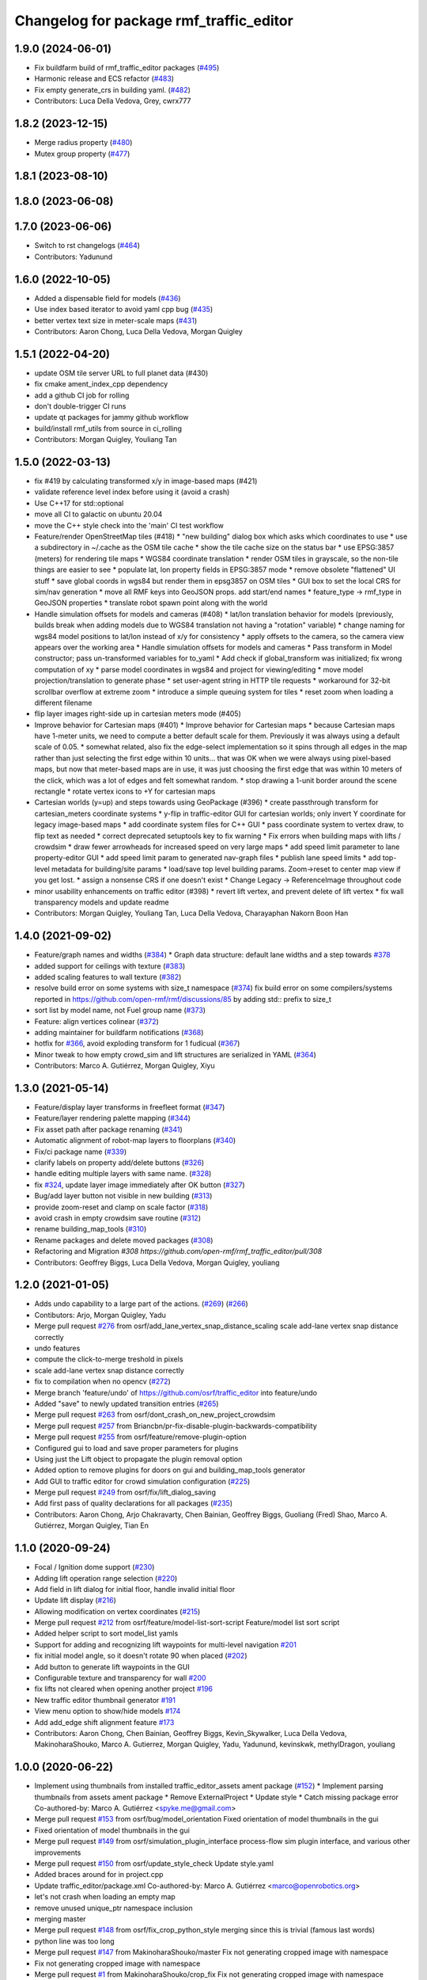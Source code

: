 ^^^^^^^^^^^^^^^^^^^^^^^^^^^^^^^^^^^^^^^^^^
Changelog for package rmf\_traffic\_editor
^^^^^^^^^^^^^^^^^^^^^^^^^^^^^^^^^^^^^^^^^^

1.9.0 (2024-06-01)
------------------
* Fix buildfarm build of rmf_traffic_editor packages (`#495 <https://github.com/open-rmf/rmf_traffic_editor/pull/495>`_)
* Harmonic release and ECS refactor (`#483 <https://github.com/open-rmf/rmf_traffic_editor/pull/483>`_)
* Fix empty generate_crs in building yaml. (`#482 <https://github.com/open-rmf/rmf_traffic_editor/pull/482>`_)
* Contributors: Luca Della Vedova, Grey, cwrx777

1.8.2 (2023-12-15)
------------------
* Merge radius property (`#480 <https://github.com/open-rmf/rmf_traffic_editor/pull/480>`_)
* Mutex group property (`#477 <https://github.com/open-rmf/rmf_traffic_editor/pull/477>`_)

1.8.1 (2023-08-10)
------------------

1.8.0 (2023-06-08)
------------------

1.7.0 (2023-06-06)
------------------
* Switch to rst changelogs (`#464 <https://github.com/open-rmf/rmf_traffic_editor/pull/464>`_)
* Contributors: Yadunund

1.6.0 (2022-10-05)
------------------

* Added a dispensable field for models (`#436 <https://github.com/open-rmf/rmf_traffic_editor/pull/436>`_)
* Use index based iterator to avoid yaml cpp bug (`#435 <https://github.com/open-rmf/rmf_traffic_editor/pull/435>`_)
* better vertex text size in meter-scale maps (`#431 <https://github.com/open-rmf/rmf_traffic_editor/pull/431>`_)
* Contributors: Aaron Chong, Luca Della Vedova, Morgan Quigley

1.5.1 (2022-04-20)
------------------
* update OSM tile server URL to full planet data (#430)
* fix cmake ament_index_cpp dependency
* add a github CI job for rolling
* don't double-trigger CI runs
* update qt packages for jammy github workflow
* build/install rmf_utils from source in ci_rolling
* Contributors: Morgan Quigley, Youliang Tan

1.5.0 (2022-03-13)
------------------
* fix #419 by calculating transformed x/y in image-based maps (#421)
* validate reference level index before using it (avoid a crash)
* Use C++17 for std::optional
* move all CI to galactic on ubuntu 20.04
* move the C++ style check into the 'main' CI test workflow
* Feature/render OpenStreetMap tiles (#418)
  * "new building" dialog box which asks which coordinates to use
  * use a subdirectory in ~/.cache as the OSM tile cache
  * show the tile cache size on the status bar
  * use EPSG:3857 (meters) for rendering tile maps
  * WGS84 coordinate translation
  * render OSM tiles in grayscale, so the non-tile things are easier to see
  * populate lat, lon property fields in EPSG:3857 mode
  * remove obsolete "flattened" UI stuff
  * save global coords in wgs84 but render them in epsg3857 on OSM tiles
  * GUI box to set the local CRS for sim/nav generation
  * move all RMF keys into GeoJSON props. add start/end names
  * feature_type -> rmf_type in GeoJSON properties
  * translate robot spawn point along with the world
* Handle simulation offsets for models and cameras (#408)
  * lat/lon translation behavior for models (previously, builds break when adding models due to WGS84 translation not having a "rotation" variable)
  * change naming for wgs84 model positions to lat/lon instead of x/y for consistency
  * apply offsets to the camera, so the camera view appears over the working area
  * Handle simulation offsets for models and cameras
  * Pass transform in Model constructor; pass un-transformed variables for to_yaml
  * Add check if global_transform was initialized; fix wrong computation of xy
  * parse model coordinates in wgs84 and project for viewing/editing
  * move model projection/translation to generate phase
  * set user-agent string in HTTP tile requests
  * workaround for 32-bit scrollbar overflow at extreme zoom
  * introduce a simple queuing system for tiles
  * reset zoom when loading a different filename
* flip layer images right-side up in cartesian meters mode (#405)
* Improve behavior for Cartesian maps (#401)
  * Improve behavior for Cartesian maps
  * because Cartesian maps have 1-meter units, we need to compute
  a better default scale for them. Previously it was always using
  a default scale of 0.05.
  * somewhat related, also fix the edge-select implementation so it
  spins through all edges in the map rather than just selecting
  the first edge within 10 units... that was OK when we were always
  using pixel-based maps, but now that meter-based maps are in use,
  it was just choosing the first edge that was within 10 meters of
  the click, which was a lot of edges and felt somewhat random.
  * stop drawing a 1-unit border around the scene rectangle
  * rotate vertex icons to +Y for cartesian maps
* Cartesian worlds (y=up) and steps towards using GeoPackage (#396)
  * create passthrough transform for cartesian_meters coordinate systems
  * y-flip in traffic-editor GUI for cartesian worlds; only invert Y coordinate for legacy image-based maps
  * add coordinate system files for C++ GUI
  * pass coordinate system to vertex draw, to flip text as needed
  * correct deprecated setuptools key to fix warning
  * Fix errors when building maps with lifts / crowdsim
  * draw fewer arrowheads for increased speed on very large maps
  * add speed limit parameter to lane property-editor GUI
  * add speed limit param to generated nav-graph files
  * publish lane speed limits
  * add top-level metadata for building/site params
  * load/save top level building params. Zoom->reset to center map view if you get lost.
  * assign a nonsense CRS if one doesn't exist
  * Change Legacy -> ReferenceImage throughout code
* minor usability enhancements on traffic editor (#398)
  * revert lift vertex, and prevent delete of lift vertex
  * fix wall transparency models and update readme
* Contributors: Morgan Quigley, Youliang Tan, Luca Della Vedova, Charayaphan Nakorn Boon Han

1.4.0 (2021-09-02)
------------------
* Feature/graph names and widths (`#384 <https://github.com/open-rmf/rmf_traffic_editor/pull/384>`_)
  * Graph data structure: default lane widths and a step towards `#378 <https://github.com/open-rmf/rmf_traffic_editor/pull/378>`_
* added support for ceilings with texture (`#383 <https://github.com/open-rmf/rmf_traffic_editor/pull/383>`_)
* added scaling features to wall texture (`#382 <https://github.com/open-rmf/rmf_traffic_editor/pull/382>`_)
* resolve build error on some systems with size_t namespace (`#374 <https://github.com/open-rmf/rmf_traffic_editor/pull/374>`_)
  fix build error on some compilers/systems reported in https://github.com/open-rmf/rmf/discussions/85   by adding std:: prefix to size_t
* sort list by model name, not Fuel group name (`#373 <https://github.com/open-rmf/rmf_traffic_editor/pull/373>`_)
* Feature: align vertices colinear (`#372 <https://github.com/open-rmf/rmf_traffic_editor/pull/372>`_)
* adding maintainer for buildfarm notifications (`#368 <https://github.com/open-rmf/rmf_traffic_editor/pull/368>`_)
* hotfix for `#366 <https://github.com/open-rmf/rmf_traffic_editor/pull/366>`_, avoid exploding transform for 1 fudicual (`#367 <https://github.com/open-rmf/rmf_traffic_editor/pull/367>`_)
* Minor tweak to how empty crowd_sim and lift structures are serialized in YAML (`#364 <https://github.com/open-rmf/rmf_traffic_editor/pull/364>`_)
* Contributors: Marco A. Gutiérrez, Morgan Quigley, Xiyu

1.3.0 (2021-05-14)
------------------
* Feature/display layer transforms in freefleet format (`#347 <https://github.com/open-rmf/rmf_traffic_editor/pull/347>`_)
* Feature/layer rendering palette mapping (`#344 <https://github.com/open-rmf/rmf_traffic_editor/pull/344>`_)
* Fix asset path after package renaming (`#341 <https://github.com/open-rmf/rmf_traffic_editor/pull/341>`_)
* Automatic alignment of robot-map layers to floorplans (`#340 <https://github.com/open-rmf/rmf_traffic_editor/pull/340>`_)
* Fix/ci package name (`#339 <https://github.com/open-rmf/rmf_traffic_editor/pull/339>`_)
* clarify labels on property add/delete buttons (`#326 <https://github.com/open-rmf/rmf_traffic_editor/pull/326>`_)
* handle editing multiple layers with same name. (`#328 <https://github.com/open-rmf/rmf_traffic_editor/pull/328>`_)
* fix `#324 <https://github.com/open-rmf/rmf_traffic_editor/pull/324>`_, update layer image immediately after OK button (`#327 <https://github.com/open-rmf/rmf_traffic_editor/pull/327>`_)
* Bug/add layer button not visible in new building (`#313 <https://github.com/open-rmf/rmf_traffic_editor/pull/313>`_)
* provide zoom-reset and clamp on scale factor (`#318 <https://github.com/open-rmf/rmf_traffic_editor/pull/318>`_)
* avoid crash in empty crowdsim save routine (`#312 <https://github.com/open-rmf/rmf_traffic_editor/pull/312>`_)
* rename building_map_tools (`#310 <https://github.com/open-rmf/rmf_traffic_editor/pull/310>`_)
* Rename packages and delete moved packages (`#308 <https://github.com/open-rmf/rmf_traffic_editor/pull/308>`_)
* Refactoring and Migration `#308 https://github.com/open-rmf/rmf_traffic_editor/pull/308`
* Contributors: Geoffrey Biggs, Luca Della Vedova, Morgan Quigley, youliang

1.2.0 (2021-01-05)
------------------
* Adds undo capability to a large part of the actions. (`#269 <https://github.com/osrf/traffic_editor/pull/269>`_) (`#266 <https://github.com/osrf/traffic_editor/pull/266>`_)
* Contibutors: Arjo, Morgan Quigley, Yadu
* Merge pull request `#276 <https://github.com/osrf/traffic_editor/pull/276>`_ from osrf/add_lane_vertex_snap_distance_scaling
  scale add-lane vertex snap distance correctly
* undo features
* compute the click-to-merge treshold in pixels
* scale add-lane vertex snap distance correctly
* fix to compilation when no opencv (`#272 <https://github.com/osrf/traffic_editor/pull/272>`_)
* Merge branch 'feature/undo' of https://github.com/osrf/traffic_editor into feature/undo
* Added "save" to newly updated transition entries (`#265 <https://github.com/osrf/traffic_editor/pull/265>`_)
* Merge pull request `#263 <https://github.com/osrf/traffic_editor/pull/263>`_ from osrf/dont_crash_on_new_project_crowdsim
* Merge pull request `#257 <https://github.com/osrf/traffic_editor/pull/257>`_ from Briancbn/pr-fix-disable-plugin-backwards-compatibility
* Merge pull request `#255 <https://github.com/osrf/traffic_editor/pull/255>`_ from osrf/feature/remove-plugin-option
* Configured gui to load and save proper parameters for plugins
* Using just the Lift object to propagate the plugin removal option
* Added option to remove plugins for doors on gui and building_map_tools generator
* Add GUI to traffic editor for crowd simulation configuration (`#225 <https://github.com/osrf/traffic_editor/pull/225>`_)
* Merge pull request `#249 <https://github.com/osrf/traffic_editor/pull/249>`_ from osrf/fix/lift_dialog_saving
* Add first pass of quality declarations for all packages (`#235 <https://github.com/osrf/traffic_editor/pull/235>`_)
* Contributors: Aaron Chong, Arjo Chakravarty, Chen Bainian, Geoffrey Biggs, Guoliang (Fred) Shao, Marco A. Gutiérrez, Morgan Quigley, Tian En


1.1.0 (2020-09-24)
------------------
* Focal / Ignition dome support (`#230 <https://github.com/osrf/traffic_editor/pull/230>`_)
* Adding lift operation range selection (`#220 <https://github.com/osrf/traffic_editor/pull/220>`_)
* Add field in lift dialog for initial floor, handle invalid initial floor
* Update lift display (`#216 <https://github.com/osrf/traffic_editor/pull/216>`_)
* Allowing modification on vertex coordinates (`#215 <https://github.com/osrf/traffic_editor/pull/215>`_)
* Merge pull request `#212 <https://github.com/osrf/traffic_editor/pull/212>`_ from osrf/feature/model-list-sort-script
  Feature/model list sort script
* Added helper script to sort model_list yamls
* Support for adding and recognizing lift waypoints for multi-level navigation `#201 <https://github.com/osrf/traffic_editor/pull/201>`_
* fix initial model angle, so it doesn't rotate 90 when placed (`#202 <https://github.com/osrf/traffic_editor/pull/202>`_)
* Add button to generate lift waypoints in the GUI
* Configurable texture and transparency for wall `#200 <https://github.com/osrf/traffic_editor/pull/200>`_
* fix lifts not cleared when opening another project `#196 <https://github.com/osrf/traffic_editor/pull/196>`_
* New traffic editor thumbnail generator `#191 <https://github.com/osrf/traffic_editor/pull/191>`_
* View menu option to show/hide models `#174 <https://github.com/osrf/traffic_editor/pull/174>`_
* Add add_edge shift alignment feature `#173 <https://github.com/osrf/traffic_editor/pull/173>`_
* Contributors: Aaron Chong, Chen Bainian, Geoffrey Biggs, Kevin_Skywalker, Luca Della Vedova, MakinoharaShouko, Marco A. Gutierrez, Morgan Quigley, Yadu, Yadunund, kevinskwk, methylDragon, youliang

1.0.0 (2020-06-22)
------------------
* Implement using thumbnails from installed traffic_editor_assets ament package (`#152 <https://github.com/osrf/traffic_editor/pull/152>`_)
  * Implement parsing thumbnails from assets ament package
  * Remove ExternalProject
  * Update style
  * Catch missing package error
  Co-authored-by: Marco A. Gutiérrez <spyke.me@gmail.com>
* Merge pull request `#153 <https://github.com/osrf/traffic_editor/pull/153>`_ from osrf/bug/model_orientation
  Fixed orientation of model thumbnails in the gui
* Fixed orientation of model thumbnails in the gui
* Merge pull request `#149 <https://github.com/osrf/traffic_editor/pull/149>`_ from osrf/simulation_plugin_interface
  process-flow sim plugin interface, and various other improvements
* Merge pull request `#150 <https://github.com/osrf/traffic_editor/pull/150>`_ from osrf/update_style_check
  Update style.yaml
* Added braces around for in project.cpp
* Update traffic_editor/package.xml
  Co-authored-by: Marco A. Gutiérrez <marco@openrobotics.org>
* let's not crash when loading an empty map
* remove unused unique_ptr namespace inclusion
* merging master
* Merge pull request `#148 <https://github.com/osrf/traffic_editor/pull/148>`_ from osrf/fix_crop_python_style
  merging since this is trivial (famous last words)
* python line was too long
* Merge pull request `#147 <https://github.com/osrf/traffic_editor/pull/147>`_ from MakinoharaShouko/master
  Fix not generating cropped image with namespace
* Fix not generating cropped image with namespace
* Merge pull request `#1 <https://github.com/osrf/traffic_editor/pull/1>`_ from MakinoharaShouko/crop_fix
  Fix not generating cropped image with namespace
* Fix not generating cropped image with namespace
* simplify by getting rid of pointers where possible
* since opencv is only needed for video recording, it's now optional
* hide the sim controls if there is no plugin present
* Merge pull request `#132 <https://github.com/osrf/traffic_editor/pull/132>`_ from methylDragon/ch3/author-namespaced-thumbnails
  Support Author-namedspaced Thumbnails and Revamp building_map_generator
* Merge branch 'master' into ch3/author-namespaced-thumbnails
* Correct README
* Merge pull request `#128 <https://github.com/osrf/traffic_editor/pull/128>`_ from methylDragon/ch3/migrate-traffic-editor-thumbnails
  Migrate thumbnails to traffic_editor_assets repo
* Fix build and import bug
* Revert default directory and make directories if they don't exist
  Also make it less fragile by allowing expansion of the home shortcut "~"
* Add dependency on buiding_map_tools
  In order to ensure that pit_crew is accessible!
* Unify building_map_generators
  With argparse and pit_crew!
* Pit-crewify thumbnail_generators
* thumbnails::yeet()
  Let's try this again..
* Merge branch 'master' into ch3/migrate-traffic-editor-thumbnails
* Merge pull request `#130 <https://github.com/osrf/traffic_editor/pull/130>`_ from osrf/fix/model-thumbnail-names
  Fix/model thumbnail names
* Corrected thumbnail for PotatoChipChair
* Changed the name for model and thumbnail Table
* Retarget thumbnail search path to ~/.traffic_editor
* Implement git clone on build
* avoid deadlock
* adding debugging drawing hooks to simulation plugin interface
* osrf repo
* migrate behavior stuff into plugins, out of main tree
* render mixed lane colors in a predictable z-stack
* remove logging from the core traffic-editor, do it in plugins
* option to release reserved lanes during waiting behavior node
* adjust mutex: sim proceeds while video frame is writing to disk
* helper function to retrieve model instances
* WIP simplifying internal API and removing YAML scripting nonsense
* add load function to configure simulation interface from yaml
* epic restructuring of include files to allow a plugin interface for sim
* Merge pull request `#118 <https://github.com/osrf/traffic_editor/pull/118>`_ from osrf/feature/teleport-dispenser
  Feature/teleport dispenser
* learn cmake
* WIP trying to bring in ignition-plugin
* log simulations to csv
* models name instances can be edited, and saved
* print less to the console
* added teleport dispenser ingestor thumbnails, same as robot placeholder
* allow editing of model instance name
* on startup, restore editor to previous level
* WIP process flow animation machinery
* Merge pull request `#117 <https://github.com/osrf/traffic_editor/pull/117>`_ from osrf/master
  bring in medium-size surgical trolley
* Merge pull request `#116 <https://github.com/osrf/traffic_editor/pull/116>`_ from osrf/feature/surgical-trolley-med
  added thumbnail for SurgicalTrolleyMed
* added thumbnail for SurgicalTrolleyMed
* restore rotation of StorageRack thumbnail
* Merge pull request `#115 <https://github.com/osrf/traffic_editor/pull/115>`_ from osrf/master
  bring new thumbnails to dev branch
* Merge pull request `#114 <https://github.com/osrf/traffic_editor/pull/114>`_ from osrf/feature/trolley-bed-thumbnails
  Feature/trolley bed thumbnails
* copied to wrong places, replaced old thumbnails
* added thumbnails
* WIP teleporting other models for cargo pickup/dropoff
* improve nav graph following, simplify creation of non-zero graph_idx
* Merge pull request `#113 <https://github.com/osrf/traffic_editor/pull/113>`_ from osrf/master
  merge in thumbnail improvements
* Merge pull request `#112 <https://github.com/osrf/traffic_editor/pull/112>`_ from osrf/feature/more-thumbnails
  added new thumbnails for hospital environment
* added new thumbnails for hospital environment
* WIP smarter NPC motions...
* clean up compiler warnings
* add string interpolation and a signaling method
* set vertex label red if selected. try to fix github build workflow
* checkboxes for show/hide internal traffic lanes. sim starts paused.
* use opencv for video recording
* loop at end of behavior schedule
* rotate models to face the direction of travel
* path traversal starting to work
* basic a* planner seems ok
* WIP agent planning
* WIP scenario non-robot animation
* WIP towards beginnings of 2d model scripting
* load images concurrently on all CPU cores
* Merge pull request `#111 <https://github.com/osrf/traffic_editor/pull/111>`_ from osrf/fix/robot-placeholder-thumbnails
  fix model thumbnail and naming convention
* fix model thumbnail and naming convention
* Merge pull request `#110 <https://github.com/osrf/traffic_editor/pull/110>`_ from osrf/fix/thumbnail-name
  fixed bookshelf thumbnail name
* propagate unique_ptr usage to allow polymorphic compositions
* fixed bookshelf thumbnail name
* allow modifying of lanes in traffic mode and simplify renderings of bidirectional lanes.
* don't insert scenario table twice
* beginnings of sim thread
* learning about elite c++11 memory features
* working towards minimalist behavior sequencing
* Merge pull request `#108 <https://github.com/osrf/traffic_editor/pull/108>`_ from osrf/feature/new-thumbnails
  Feature/new thumbnails
* removed empty newlines
* changed back camera height
* corrected thumbnail names to point to open source gazebo models
* WIP external traffic files
* more gazebo thumbnails, compressed largge thumbnails
* add skeleton for traffic map dialog
* render traffic map names in tablewidget
* Merge pull request `#104 <https://github.com/osrf/traffic_editor/pull/104>`_ from osrf/feature/thumbnail-generation
  Feature/thumbnail generation
* save/load traffic-map references in project file
* lint :sparkles:
* added generation and merging utility scripts
* removed ros2 launch
* basic pipeline and docs added
* start of external traffic map files in GUI
* Merge pull request `#103 <https://github.com/osrf/traffic_editor/pull/103>`_ from osrf/feature/demo-assets
  added new demo asset thumbnails
* added new demo asset thumbnails
* Merge pull request `#100 <https://github.com/osrf/traffic_editor/pull/100>`_ from osrf/double_swing_doors_directions
  branch on double swing door direction for sim generation
* branch on double swing door direction for sim generation
* Merge pull request `#94 <https://github.com/osrf/traffic_editor/pull/94>`_ from osrf/static_parameter_for_models
  Static parameter for models
  Tested manually on a few worlds, looks OK
* add static param to models in GUI
* Merge pull request `#90 <https://github.com/osrf/traffic_editor/pull/90>`_ from osrf/feature/single-doors
  Feature/single doors
* abs values for motion degrees, use motion direction instead
* fix merge conflict
* Merge pull request `#81 <https://github.com/osrf/traffic_editor/pull/81>`_ from osrf/add_flattened_offsets
  XY translation of each level in a 'flattened' world generation mode
* XY translation of each level in a 'flattened' world generation mode
* Merge pull request `#80 <https://github.com/osrf/traffic_editor/pull/80>`_ from osrf/floor_holes
  Floor holes
* click selects holes first, then other polygon types
* Merge branch 'master' of ssh://github.com/osrf/traffic_editor into floor_holes
* Merge pull request `#79 <https://github.com/osrf/traffic_editor/pull/79>`_ from osrf/feature/model-elevation
  Feature/model elevation
* reverted back to using double for model::z, makes yaml parsing cleaner
* clear all fields of project when creating a new one
* added elevation/z param to model
* WIP floor holes GUI tool
* add some icons as we add a new tool for polygon-holes
* only override drawing scale if >2 fiducials are present
* more small fixes for levels without scale
* trivial: update level table after adding a level
* Merge pull request `#71 <https://github.com/osrf/traffic_editor/pull/71>`_ from osrf/fix_initial_creation_workflow
  Fix initial creation workflow. Load drawing floorplan images immediately after they are specified in the level dialog, rather than only doing it when loading the building level from YAML.
* refactor drawing loading so it can happen after level dialog also
* fix crash when no levels are present
* Merge pull request `#69 <https://github.com/osrf/traffic_editor/pull/69>`_ from osrf/create_vertex_when_starting_wall
  create a new vertex if the add-edge click is not near an existing one
* create a new vertex if the add-edge click is not near an existing one
* Merge pull request `#67 <https://github.com/osrf/traffic_editor/pull/67>`_ from osrf/create_vertex_as_needed_for_edges
  finish implementing `#63 <https://github.com/osrf/traffic_editor/pull/63>`_ to allow continuous clicks for edge creation
* finish implementing `#63 <https://github.com/osrf/traffic_editor/pull/63>`_ to allow continuous clicks for edge creation
* Merge pull request `#66 <https://github.com/osrf/traffic_editor/pull/66>`_ from osrf/click_walls_instead_of_drag
  implement part of `#63 <https://github.com/osrf/traffic_editor/pull/63>`_ so you can just keep clicking to chain vertices together
* don't automatically chain doors/measurements in edge tool
* implement part of `#63 <https://github.com/osrf/traffic_editor/pull/63>`_ so you can just keep clicking to chain vertices together
* Merge pull request `#64 <https://github.com/osrf/traffic_editor/pull/64>`_ from osrf/specify_floor_textures
  Specify floor textures
* allow specification of floor texture and scale
* Merge branch 'master' of ssh://github.com/osrf/traffic_editor into specify_floor_textures
* fix `#62 <https://github.com/osrf/traffic_editor/pull/62>`_, scale vertex click and paint doorjamb last
* add explicit polygon texture params for now
* Merge pull request `#59 <https://github.com/osrf/traffic_editor/pull/59>`_ from osrf/scenario_roi_polygon_tool
  lots of refactoring and cleanup to allow modifying scenario polygons
* lots of refactoring and cleanup to allow modifying scenario polygons
* Merge pull request `#58 <https://github.com/osrf/traffic_editor/pull/58>`_ from osrf/restore_viewport_center_and_zoom
  restore viewport translation and scale on startup
* restore viewport translation and scale on startup
* update readme
* draw traffic vertices in building coords still, for now
* Merge pull request `#53 <https://github.com/osrf/traffic_editor/pull/53>`_ from osrf/correct_thumbnail_size
  use cropped thumbnails. add four new models.
* use cropped thumbnails. add four new models.
* Merge pull request `#52 <https://github.com/osrf/traffic_editor/pull/52>`_ from osrf/separate_building_map_and_traffic_map_files
  Separate building map and traffic map files
* fix move-model bug
* allow deleting vertices from scenario
* Merge branch 'master' of ssh://github.com/osrf/traffic_editor into separate_building_map_and_traffic_map_files
* working towards adding vertices in scenarios
* change toolbar in response to edit mode. add to scenario skeleton.
* scenario save/load skeleton
* start scenario data structure
* add tabs
* project dialog box to set the building path
* starting to place building within a project...
* Merge pull request `#51 <https://github.com/osrf/traffic_editor/pull/51>`_ from osrf/add_thumbnails
  add some new office furniture thumbnails
* add some new office furniture thumbnails
* finish propagating and refactoring buildings, so things compile again
* everything is now broken
* migrate Map to Building class
* Merge pull request `#49 <https://github.com/osrf/traffic_editor/pull/49>`_ from osrf/restore_window_position_and_size
  use qsettings to save/restore window position and size
* use qsettings to save/restore window position and size
* Merge pull request `#48 <https://github.com/osrf/traffic_editor/pull/48>`_ from osrf/add_elevation_to_level_dialog
  set level elevation via dialog box. Various cleanups.
* set level elevation via dialog box. Various cleanups.
* Merge pull request `#46 <https://github.com/osrf/traffic_editor/pull/46>`_ from osrf/calculate_and_show_scale_using_fiducials
  Calculate and show scale using fiducials
* use measurement data only on the reference level. otherwise, ficudials
* fix QGraphicsView item lookup to fix regression in selecting doors/walls
* specify reference level via map-dialog box
* redraw scene immediately after adding level
* Merge branch 'master' into calculate_and_show_scale_using_fiducials
* Merge pull request `#45 <https://github.com/osrf/traffic_editor/pull/45>`_ from osrf/fix_new_document_problems
  deal more gracefully with an empty world by not crashing
* deal more gracefully with an empty world by not crashing
* update docs to reflect new way to add levels
* map dialog for 'global' model properties
* factor level table into its own file. add meas+fiducial counts to it.
* Merge pull request `#42 <https://github.com/osrf/traffic_editor/pull/42>`_ from osrf/align_lift_layer
  Fiducials to align layers
* level alignment starting to work hooray
* WIP alignment
* working towards fiducial alignment
* Merge pull request `#41 <https://github.com/osrf/traffic_editor/pull/41>`_ from osrf/create_lifts
  Lifts
* make ficudials easier to see
* add fiducial tool
* rotate lift doors correctly. Fix lift door yaml load bug
* copy lift-door checkbox matrix to data structure on OK button
* change data structure to deal with multi-door scenario on same level
* respond appropriately to edits in door table
* push lift elements into QGraphicsGroup and don't transform in dialog rendering
* live updates for lift preview
* start rendering lifts on the map using modeless dialog param updates
* save lift x,y,yaw,width,depth
* update level-door table combo box options when a door name changes
* add tables for editing doors and level-door mapping
* start working on adding lifts
* Merge pull request `#39 <https://github.com/osrf/traffic_editor/pull/39>`_ from osrf/some_toolbar_icons
  add a few toolbar icons
* add a few toolbar icons
* Merge pull request `#38 <https://github.com/osrf/traffic_editor/pull/38>`_ from osrf/set_modified_flag
  Set modified flag
* Merge pull request `#37 <https://github.com/osrf/traffic_editor/pull/37>`_ from osrf/unify_move_tools
  unify move-vertex and move-model tools. Toolbar on top.
* ask to save changes on exit
* unify move-vertex and move-model tools. Toolbar on top.
* Merge pull request `#35 <https://github.com/osrf/traffic_editor/pull/35>`_ from osrf/levels_layers_tabs
  migrate level selection from a button bar into a tabbed table
* migrate level selection from a button bar into a tabbed table
* Merge pull request `#34 <https://github.com/osrf/traffic_editor/pull/34>`_ from osrf/editor_ui_cleanup
  Editor UI cleanup
* allow deletion of vertices and models
* refactoring model selection into its own dialog
* Merge pull request `#33 <https://github.com/osrf/traffic_editor/pull/33>`_ from osrf/add_more_models
  Add more models
* trolley bed thumbnails
* storage rack model thumbnail
* add new model thumbnails
* add storage rack thumbnails
* trivial cleanup
* Merge pull request `#32 <https://github.com/osrf/traffic_editor/pull/32>`_ from osrf/use_layer_visibility_checkboxes
  use checkboxes to specify layer visibility
* oops. optional parameter...
* Merge pull request `#31 <https://github.com/osrf/traffic_editor/pull/31>`_ from osrf/rendering_layers_controls
  Rendering layers controls
* fix compile
* rendering starting to work
* render layers
* layer yaml save/load, working towards layer dialog
* annotate YAML document with flow styles, and emit them
* add layer table and dialog for add/edit layers
* working towards selectable layers
* Merge pull request `#28 <https://github.com/osrf/traffic_editor/pull/28>`_ from osrf/generate_doors
  Generate doors
* add various door gazebo generation stuff and demo mock lift floor changes
* Merge pull request `#27 <https://github.com/osrf/traffic_editor/pull/27>`_ from osrf/add_dock_points
  add dock points and generate docking nav graph params
* add dock points and generate docking nav graph params
* Merge pull request `#25 <https://github.com/osrf/traffic_editor/pull/25>`_ from osrf/rotate_models_visually_with_discretization
  show model pixmaps rotating, with optional discretization
* show model pixmaps rotating, with optional discretization
* Merge pull request `#21 <https://github.com/osrf/traffic_editor/pull/21>`_ from osrf/spawn_robot_parameters
  robot parameters for spawning and Gazebo world generation
* create vertex parameters for spawning robots in simulation
* Merge pull request `#19 <https://github.com/osrf/traffic_editor/pull/19>`_ from osrf/redraw_after_new_file_create
  redraw after file->new, also give explicit model path for gazebo gen
* redraw after file->new, also give explicit model path for gazebo gen
* Merge pull request `#18 <https://github.com/osrf/traffic_editor/pull/18>`_ from osrf/add_install_target
  add install step in cmake
* add install step in cmake
* Merge pull request `#17 <https://github.com/osrf/traffic_editor/pull/17>`_ from osrf/ci_update_first
  update before installing in github workflow
* update before installing in github workflow
* Merge pull request `#16 <https://github.com/osrf/traffic_editor/pull/16>`_ from osrf/repository_reorganization
  Repository reorganization
* Merge branch 'master' of ssh://github.com/osrf/traffic_editor into repository_reorganization
* grand reorganization as colcon-buildable packages for ros2 integration
* Contributors: Aaron, Aaron Chong, MakinoharaShouko, Morgan Quigley, Yadu, Yadunund, methylDragon
